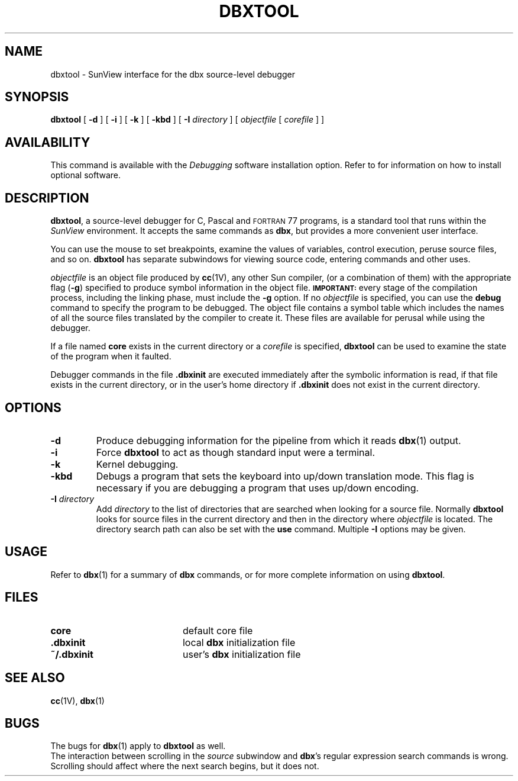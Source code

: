 .\" @(#)dbxtool.1 1.1 92/07/30 SMI;
.TH DBXTOOL 1 "11 January 1988"
.SH NAME
dbxtool \- SunView interface for the dbx source-level debugger
.SH SYNOPSIS
.B dbxtool
[
.B \-d
] [
.B \-i
] [
.B \-k
] [
.B \-kbd
] [
.B \-I
.I directory
] [
.I objectfile
[
.I corefile
] ]
.SH AVAILABILITY
.LP
This command is available with the
.I Debugging
software installation option.  Refer to
.TX INSTALL
for information on how to install optional software.
.SH DESCRIPTION
.IX "dbxtool command"  ""  "\fLdbxtool\fP \(em debugger"
.IX "debug tools"  "dbxtool command"  ""  "\fLdbxtool\fP \(em debugger"
.IX "programming tools"  "dbxtool command"  ""  "\fLdbxtool\fP \(em debugger"
.LP
.BR dbxtool ,
a source-level debugger for C, Pascal and \s-1FORTRAN\s0 77
programs, is a standard tool that runs within the
.I SunView
environment.
It accepts the same commands as
.BR "dbx" ","
but provides a more convenient user interface.
.LP
You can use the mouse to set breakpoints, examine
the values of variables, control execution, peruse
source files, and so on.
.B dbxtool
has separate subwindows for viewing source code,
entering commands and other uses.
.LP
.I objectfile
is an object file produced by
.BR cc (1V),
any other Sun compiler, (or a combination of them) with the appropriate
flag
.RB ( \-g )
specified to produce symbol information in the object file.
.SB IMPORTANT:
every stage of the compilation process, including the linking phase, must
include the
.B \-g
option.
If no
.I objectfile
is specified, you can use the
.B debug
command to specify the program to be debugged.
The object file contains
a symbol table which includes the names of all the
source files translated by the compiler to create it.
These files are available for perusal while
using the debugger.
.LP
If a file named
.B core
exists in the current directory or a
.I corefile
is specified,
.B dbxtool
can be used to examine the
state of the program when it faulted.
.LP
Debugger commands in the file
.B .\|dbxinit
are executed
immediately after the symbolic information is read, if that
file exists in the current directory, or in the user's home
directory if
.B .\|dbxinit
does not exist in the current directory.
.SH OPTIONS
.TP
.B \-d
Produce debugging information for the pipeline from which it reads
.BR dbx (1)
output.
.TP
.B \-i
Force
.B dbxtool
to act as though standard input were a terminal.
.TP
.B \-k
Kernel debugging.
.TP
.B \-kbd
Debugs a program that sets the keyboard into up/down translation
mode.  This flag is necessary if you are debugging a program
that uses up/down encoding.
.TP
.BI \-I " directory"
Add
.I directory
to the list of directories that are searched when looking
for a source file.  Normally
.B dbxtool
looks for source files in the
current directory and then in the directory where
.I objectfile
is located.
The directory search path can also be set with the
.B use
command.
Multiple
.B \-I
options may be given.
.SH USAGE
.LP
Refer to
.BR dbx (1)
for a summary of
.B dbx
commands, or
.TX DEBUG
for more complete information on using
.BR dbxtool .
.SH FILES
.PD 0
.TP 20
.B core
default core file
.TP
.B .\|dbxinit
local
.B dbx
initialization file
.TP
.B ~/.\|dbxinit
user's
.B dbx
initialization file
.SH SEE ALSO
.BR cc (1V),
.BR dbx (1)
.LP
.TX DEBUG
.br
.TX SVPG
.br
.ne 6
.SH BUGS
.LP
The bugs for
.BR dbx (1)
apply to
.B dbxtool
as well.
.LP
The interaction between scrolling in the
.I source
subwindow and
.BR dbx 's
regular expression search commands is wrong.
Scrolling should affect where the next search begins,
but it does not.
